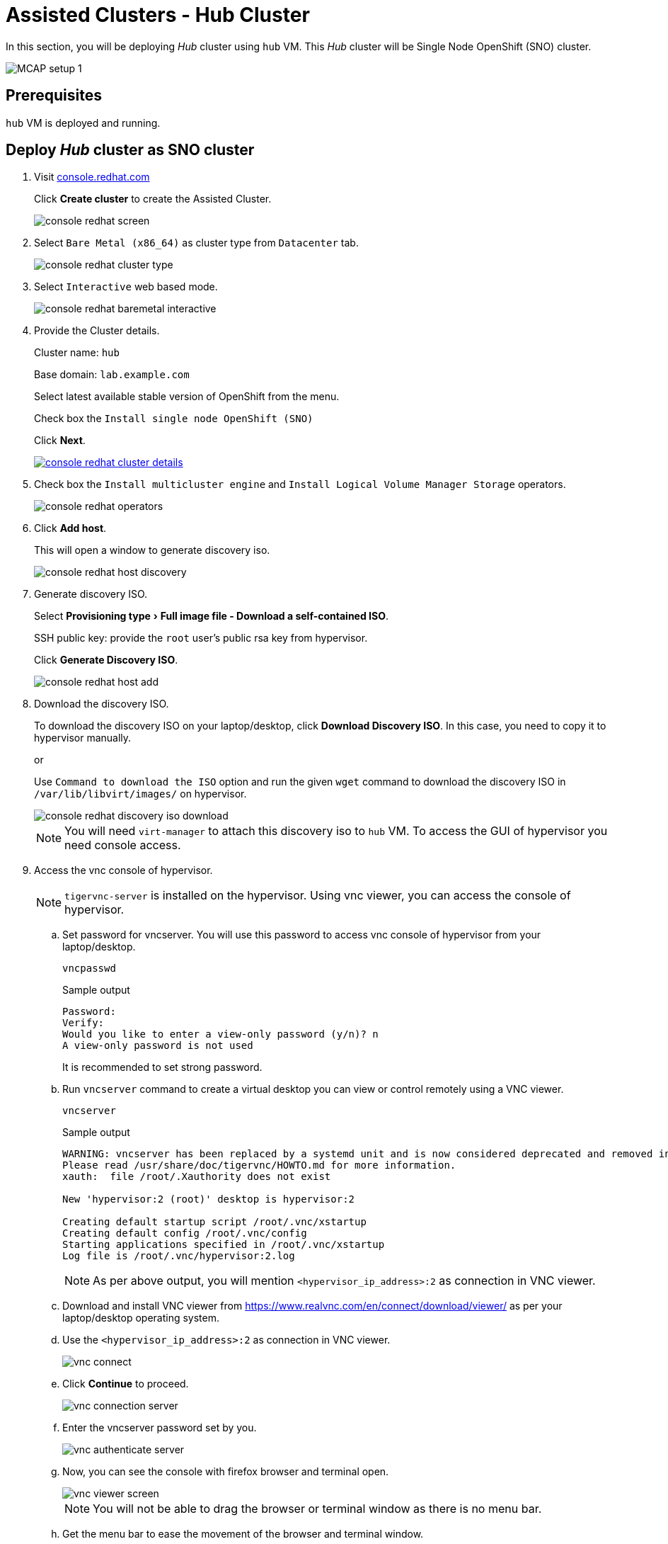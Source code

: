 = Assisted Clusters - Hub Cluster
:experimental:

In this section, you will be deploying _Hub_ cluster using `hub` VM.
This _Hub_ cluster will be Single Node OpenShift (SNO) cluster.

image::MCAP_setup_1.png[]

== Prerequisites

`hub` VM is deployed and running.

== Deploy _Hub_ cluster as SNO cluster

. Visit https://console.redhat.com/openshift[console.redhat.com,window=read-later]
+
Click btn:[Create cluster] to create the Assisted Cluster.
+
image::console_redhat_screen.png[]

. Select `Bare Metal (x86_64)` as cluster type from `Datacenter` tab.
+
image::console_redhat_cluster_type.png[]

. Select `Interactive` web based mode.
+
image::console_redhat_baremetal_interactive.png[]

. Provide the Cluster details.
+
Cluster name: `hub`
+
Base domain: `lab.example.com`
+
Select latest available stable version of OpenShift from the menu.
+
Check box the `Install single node OpenShift (SNO)`
+
Click btn:[Next].
+
image::console_redhat_cluster_details.png[link="images/console_redhat_cluster_details.png",window=read-later]

. Check box the `Install multicluster engine` and `Install Logical Volume Manager Storage` operators.
+
image::console_redhat_operators.png[]

. Click btn:[Add host].
+
This will open a window to generate discovery iso.
+
image::console_redhat_host_discovery.png[]

. Generate discovery ISO.
+
Select menu:Provisioning type[Full image file - Download a self-contained ISO].
+
SSH public key: provide the `root` user's public rsa key from hypervisor.
+
Click btn:[Generate Discovery ISO].
+
image::console_redhat_host_add.png[]

. Download the discovery ISO.
+
To download the discovery ISO on your laptop/desktop, click btn:[Download Discovery ISO].
In this case, you need to copy it to hypervisor manually.
+
or
+
Use `Command to download the ISO` option and run the given `wget` command to download the discovery ISO in `/var/lib/libvirt/images/` on hypervisor.
+
image::console_redhat_discovery_iso_download.png[]
+
[NOTE]
You will need `virt-manager` to attach this discovery iso to `hub` VM.
To access the GUI of hypervisor you need console access.

. Access the vnc console of hypervisor.
+
[NOTE]
`tigervnc-server` is installed on the hypervisor.
Using vnc viewer, you can access the console of hypervisor.

.. Set password for vncserver.
You will use this password to access vnc console of hypervisor from your laptop/desktop.
+
[source,bash,role=execute]
----
vncpasswd
----
+
.Sample output
----
Password:
Verify:
Would you like to enter a view-only password (y/n)? n
A view-only password is not used
----
+
It is recommended to set strong password.

.. Run `vncserver` command to create a virtual desktop you can view or control remotely using a VNC viewer.
+
[source,bash,role=execute]
----
vncserver
----
+
.Sample output
----
WARNING: vncserver has been replaced by a systemd unit and is now considered deprecated and removed in upstream.
Please read /usr/share/doc/tigervnc/HOWTO.md for more information.
xauth:  file /root/.Xauthority does not exist

New 'hypervisor:2 (root)' desktop is hypervisor:2

Creating default startup script /root/.vnc/xstartup
Creating default config /root/.vnc/config
Starting applications specified in /root/.vnc/xstartup
Log file is /root/.vnc/hypervisor:2.log
----
+
[NOTE]
As per above output, you will mention `<hypervisor_ip_address>:2` as connection in VNC viewer.

.. Download and install VNC viewer from https://www.realvnc.com/en/connect/download/viewer/ as per your laptop/desktop operating system.

.. Use the `<hypervisor_ip_address>:2` as connection in VNC viewer.
+
image::vnc_connect.png[]

.. Click btn:[Continue] to proceed.
+
image::vnc_connection_server.png[]

.. Enter the vncserver password set by you.
+
image::vnc_authenticate_server.png[]

.. Now, you can see the console with firefox browser and terminal open.
+
image::vnc_viewer_screen.png[]
+
[NOTE]
You will not be able to drag the browser or terminal window as there is no menu bar.

.. Get the menu bar to ease the movement of the browser and terminal window.
+
Click in terminal space.
Hit kbd:[enter] button, till you see the `[root@hypervisor images]#` command line.
+
Run `gnome-kiosk &` command in terminal.
+
image::vnc_gnome_kiosk.png[]
+
This command provides those missing menu bars.
+
image::vnc_menu_bar.png[]
+
Running command in background i.e. with `&` allows to run other commands on same terminal later.

.. Move the menu bar and place and resize the browser and terminal window as per your convenience.
+
image::vnc_menu_bar_1.png[]

. Attach the downloaded discovery iso to `hub` VM.

.. Run the `virt-manager &` command on terminal to launch virtual machine manager.
+
image::vnc_virt_manager.png[]
+
[NOTE]
You may need to close first instance of `virt-manager` and re-run `virt-manager &` command to get virtual machine manager with menu bar.
+
image::vnc_virt_manager_1.png[]

.. First open the console of the `hub` VM and then shutdown the `hub` VM.
+
image::hub_vm_1.png[]

.. Click on bulb icon and then Click btn:[Add hardware].
+
image::hub_vm_2.png[]

.. Select `Select or create custom image` option and click btn:[Manage].
+
Select the discovery ISO and click btn:[Finish].
+
image::hub_vm_3.png[]

. Update the `Boot device order` to boot system with discovery ISO.
+
Click btn:[Apply].
+
image::hub_vm_4.png[]
Now, boot the VM and ensure it is booted with RHEL CoreOS (Live).
+
image::hub_vm_5.png[]

. Go back to https://console.redhat.com/openshift/cluster-list[console.redhat.com] to resume assisted installation of _Hub_ cluster.
Notice the host is getting discovered and status as `Ready`.
+
Click btn:[Next].
+
image::console_redhat_host_discovery_ready.png[]
+
It may take few minutes to update status as `Ready`.

. Once status is `Ready`, click btn:[Next].
+
image::console_redhat_storage.png[]

. Once status is `Ready`, click btn:[Next].
+
image::console_redhat_networking.png[]

. Ensure all `Preflight checks` are passed.
+
Click btn:[Install cluster].
+
image::console_redhat_review_create.png[]

. Cluster installation starts.
+
image::console_redhat_cluster_installation_start.png[]

. After 7 to 10 minutes, it waits on pending user action.
+
image::console_redhat_pending_user_actions.png[]
+
This means you need to disconnect the discovery ISO from the `hub` VM and boot the `hub` VM from disk.

.. You can notice the user config is applied from the `hub` VM's console.
+
image::hub_vm_6.png[]

.. Shutdown the `hub` VM.
+
image::hub_vm_7.png[]

.. Change the boot order and start the `hub` VM.
+
image::hub_vm_8.png[]

. After 2 minutes, installation proceeds and you will notice the progress.
+
image::console_redhat_install_proceed.png[]

. You will notice at `80%` the installation goes into finalizing state.
+
image::console_redhat_cluster_install_finalizing.png[]

. Installation completes in approximately in 15 minutes.
+
image::console_redhat_install_complete.png[]